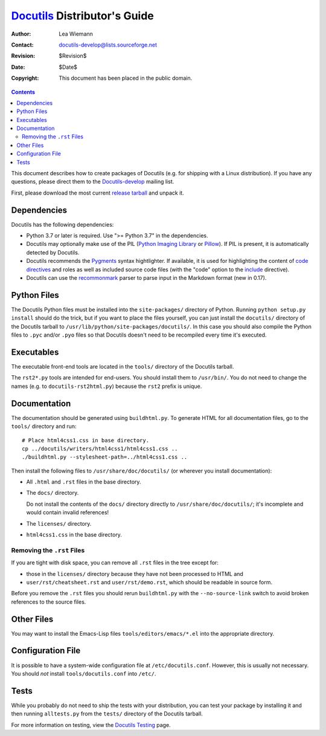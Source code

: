===============================
 Docutils_ Distributor's Guide
===============================

:Author: Lea Wiemann
:Contact: docutils-develop@lists.sourceforge.net
:Revision: $Revision$
:Date: $Date$
:Copyright: This document has been placed in the public domain.

.. _Docutils: http://docutils.sourceforge.net/

.. contents::

This document describes how to create packages of Docutils (e.g. for
shipping with a Linux distribution).  If you have any questions,
please direct them to the Docutils-develop_ mailing list.

First, please download the most current `release tarball`_ and unpack
it.

.. _Docutils-develop: ../user/mailing-lists.html#docutils-develop
.. _release tarball: http://docutils.sourceforge.net/#download


Dependencies
============

Docutils has the following dependencies:

* Python 3.7 or later is required.  
  Use ">= Python 3.7" in the dependencies.

* Docutils may optionally make use of the PIL (`Python Imaging
  Library`_ or Pillow_).  If PIL is present, it is automatically
  detected by Docutils.  

* Docutils recommends the `Pygments`_ syntax hightlighter. If available, it
  is used for highlighting the content of `code directives`_ and roles as
  well as included source code files (with the "code" option to the include_
  directive).

* Docutils can use the `recommonmark`_ parser to parse input in
  the Markdown format (new in 0.17).

.. _Python Imaging Library: 
    https://en.wikipedia.org/wiki/Python_Imaging_Library
.. _Pillow: https://pypi.org/project/Pillow/
.. _Pygments: http://pygments.org/
.. _recommonmark: https://pypi.org/project/recommonmark/

.. _code directives: ../ref/rst/directives.html#code
.. _include: ../ref/rst/directives.html#include


Python Files
============

The Docutils Python files must be installed into the
``site-packages/`` directory of Python.  Running ``python setup.py
install`` should do the trick, but if you want to place the files
yourself, you can just install the ``docutils/`` directory of the
Docutils tarball to ``/usr/lib/python/site-packages/docutils/``.  In
this case you should also compile the Python files to ``.pyc`` and/or
``.pyo`` files so that Docutils doesn't need to be recompiled every
time it's executed.


Executables
===========

The executable front-end tools are located in the ``tools/`` directory
of the Docutils tarball.

The ``rst2*.py`` tools are intended for end-users. You should install them
to ``/usr/bin/``.  You do not need to change the names (e.g. to
``docutils-rst2html.py``) because the ``rst2`` prefix is unique.


Documentation
=============

The documentation should be generated using ``buildhtml.py``.  To
generate HTML for all documentation files, go to the ``tools/``
directory and run::

    # Place html4css1.css in base directory.
    cp ../docutils/writers/html4css1/html4css1.css ..
    ./buildhtml.py --stylesheet-path=../html4css1.css ..

Then install the following files to ``/usr/share/doc/docutils/`` (or
wherever you install documentation):

* All ``.html`` and ``.rst`` files in the base directory.

* The ``docs/`` directory.

  Do not install the contents of the ``docs/`` directory directly to
  ``/usr/share/doc/docutils/``; it's incomplete and would contain
  invalid references!

* The ``licenses/`` directory.

* ``html4css1.css`` in the base directory.


Removing the ``.rst`` Files
---------------------------

If you are tight with disk space, you can remove all ``.rst`` files in
the tree except for:

* those in the ``licenses/`` directory because they have not been
  processed to HTML and

* ``user/rst/cheatsheet.rst`` and ``user/rst/demo.rst``, which should
  be readable in source form.

Before you remove the ``.rst`` files you should rerun ``buildhtml.py``
with the ``--no-source-link`` switch to avoid broken references to the
source files.


Other Files
===========

You may want to install the Emacs-Lisp files
``tools/editors/emacs/*.el`` into the appropriate directory.


Configuration File
==================

It is possible to have a system-wide configuration file at
``/etc/docutils.conf``.  However, this is usually not necessary.  You
should *not* install ``tools/docutils.conf`` into ``/etc/``.


Tests
=====

While you probably do not need to ship the tests with your
distribution, you can test your package by installing it and then
running ``alltests.py`` from the ``tests/`` directory of the Docutils
tarball.

For more information on testing, view the `Docutils Testing`_ page.

.. _Docutils Testing: http://docutils.sourceforge.net/docs/dev/testing.html
